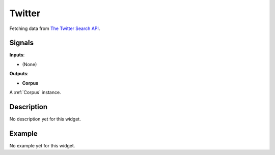 =======
Twitter
=======

.. figure:: icons/Twitter.svg
   :width: 64pt


Fetching data from `The Twitter Search API <https://dev.twitter.com/rest/public/search>`_.


Signals
-------

**Inputs**:

-  (None)

**Outputs**:

-  **Corpus**

A :ref:`Corpus` instance.

Description
-----------

No description yet for this widget.

Example
-------

No example yet for this widget.
